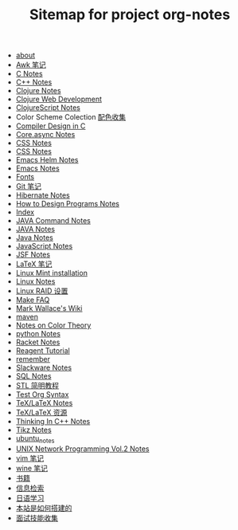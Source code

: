 #+TITLE: Sitemap for project org-notes

- [[file:about.org][about]]
- [[file:awk_notes.org][Awk 笔记]]
- [[file:c_notes.org][C Notes]]
- [[file:C++_Notes.org][C++ Notes]]
- [[file:clojure_notes.org][Clojure Notes]]
- [[file:clojure_web_development.org][Clojure Web Development]]
- [[file:clojurescript.org][ClojureScript Notes]]
- Color Scheme Colection [[file:color_schemes.org][配色收集]]
- [[file:compiler_design_in_c.org][Compiler Design in C]]
- [[file:core_async.org][Core.async Notes]]
- [[file:css_notes.org][CSS Notes]]
- [[file:css_note.org][CSS Notes]]
- [[file:emacs-helm.org][Emacs Helm Notes]]
- [[file:emacs_notes.org][Emacs Notes]]
- [[file:fonts.org][Fonts]]
- [[file:git_notes.org][Git 笔记]]
- [[file:hibernate.org][Hibernate Notes]]
- [[file:htdp.org][How to Design Programs Notes]]
- [[file:theindex.org][Index]]
- [[file:java_commands.org][JAVA Command Notes]]
- [[file:java_notes.org][JAVA Notes]]
- [[file:java.org][Java Notes]]
- [[file:javascript.org][JavaScript Notes]]
- [[file:jsf.org][JSF Notes]]
- [[file:latex_notes.org][LaTeX 笔记]]
- [[file:mint_installation.org][Linux Mint installation]]
- [[file:linux_notes.org][Linux Notes]]
- [[file:RAID.org][Linux RAID 设置]]
- [[file:make.org][Make FAQ]]
- [[file:index.org][Mark Wallace's Wiki]]
- [[file:maven.org][maven]]
- [[file:color_theory.org][Notes on Color Theory]]
- [[file:python_notes.org][python Notes]]
- [[file:racket_notes.org][Racket Notes]]
- [[file:reagent.org][Reagent Tutorial]]
- [[file:remember.org][remember]]
- [[file:slackware_notes.org][Slackware Notes]]
- [[file:sql_note.org][SQL Notes]]
- [[file:stl.org][STL 简明教程]]
- [[file:test_org.org][Test Org Syntax]]
- [[file:tex_notes.org][TeX/LaTeX Notes]]
- [[file:tex_resources.org][TeX/LaTeX 资源]]
- [[file:Thinking_In_Cpp.org][Thinking In C++ Notes]]
- [[file:tikz.org][Tikz Notes]]
- [[file:ubuntu_notes.org][ubuntu_notes]]
- [[file:Unix_Network_Programming_v2.org][UNIX Network Programming Vol.2 Notes]]
- [[file:vim_notes.org][vim 笔记]]
- [[file:wine_notes.org][wine 笔记]]
- [[file:Books.org][书籍]]
- [[file:Information_Retrieval.org][信息检索]]
- [[file:japanese_notes.org][日语学习]]
- [[file:how_wiki_is_built.org][本站是如何搭建的]]
- [[file:interview.org][面试技能收集]]
